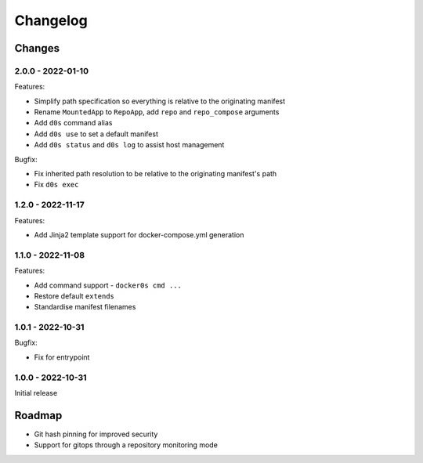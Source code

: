 =========
Changelog
=========

Changes
=======

2.0.0 - 2022-01-10
------------------

Features:

* Simplify path specification so everything is relative to the originating manifest
* Rename ``MountedApp`` to ``RepoApp``, add ``repo`` and ``repo_compose`` arguments
* Add ``d0s`` command alias
* Add ``d0s use`` to set a default manifest
* Add ``d0s status`` and ``d0s log`` to assist host management

Bugfix:

* Fix inherited path resolution to be relative to the originating manifest's path
* Fix ``d0s exec``


1.2.0 - 2022-11-17
------------------

Features:

* Add Jinja2 template support for docker-compose.yml generation


1.1.0 - 2022-11-08
------------------

Features:

* Add command support - ``docker0s cmd ...``
* Restore default ``extends``
* Standardise manifest filenames


1.0.1 - 2022-10-31
------------------

Bugfix:

* Fix for entrypoint


1.0.0 - 2022-10-31
------------------

Initial release



Roadmap
=======

* Git hash pinning for improved security
* Support for gitops through a repository monitoring mode

